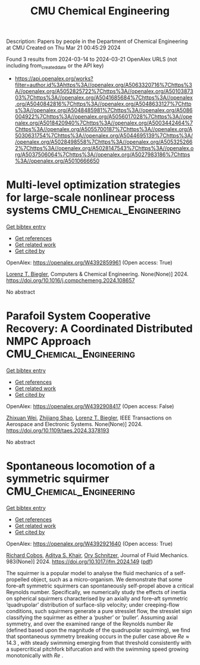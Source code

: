 #+TITLE: CMU Chemical Engineering
Description: Papers by people in the Department of Chemical Engineering at CMU
Created on Thu Mar 21 00:45:29 2024

Found 3 results from 2024-03-14 to 2024-03-21
OpenAlex URLS (not including from_created_date or the API key)
- [[https://api.openalex.org/works?filter=author.id%3Ahttps%3A//openalex.org/A5063320716%7Chttps%3A//openalex.org/A5052825722%7Chttps%3A//openalex.org/A5010387303%7Chttps%3A//openalex.org/A5041685684%7Chttps%3A//openalex.org/A5040842816%7Chttps%3A//openalex.org/A5048633127%7Chttps%3A//openalex.org/A5048485981%7Chttps%3A//openalex.org/A5086004922%7Chttps%3A//openalex.org/A5056017028%7Chttps%3A//openalex.org/A5018420940%7Chttps%3A//openalex.org/A5003442464%7Chttps%3A//openalex.org/A5055700187%7Chttps%3A//openalex.org/A5030631754%7Chttps%3A//openalex.org/A5044695139%7Chttps%3A//openalex.org/A5028498558%7Chttps%3A//openalex.org/A5053252662%7Chttps%3A//openalex.org/A5028147543%7Chttps%3A//openalex.org/A5037506064%7Chttps%3A//openalex.org/A5027983186%7Chttps%3A//openalex.org/A5010666650]]

* Multi-level optimization strategies for large-scale nonlinear process systems  :CMU_Chemical_Engineering:
:PROPERTIES:
:UUID: https://openalex.org/W4392859961
:TOPICS: Model Predictive Control in Industrial Processes, State-of-the-Art in Process Optimization under Uncertainty, Process Fault Detection and Diagnosis in Industries
:PUBLICATION_DATE: 2024-03-01
:END:    
    
[[elisp:(doi-add-bibtex-entry "https://doi.org/10.1016/j.compchemeng.2024.108657")][Get bibtex entry]] 

- [[elisp:(progn (xref--push-markers (current-buffer) (point)) (oa--referenced-works "https://openalex.org/W4392859961"))][Get references]]
- [[elisp:(progn (xref--push-markers (current-buffer) (point)) (oa--related-works "https://openalex.org/W4392859961"))][Get related work]]
- [[elisp:(progn (xref--push-markers (current-buffer) (point)) (oa--cited-by-works "https://openalex.org/W4392859961"))][Get cited by]]

OpenAlex: https://openalex.org/W4392859961 (Open access: True)
    
[[https://openalex.org/A5052825722][Lorenz T. Biegler]], Computers & Chemical Engineering. None(None)] 2024. https://doi.org/10.1016/j.compchemeng.2024.108657 
     
No abstract    

    

* Parafoil System Cooperative Recovery: A Coordinated Distributed NMPC Approach  :CMU_Chemical_Engineering:
:PROPERTIES:
:UUID: https://openalex.org/W4392908417
:TOPICS: Airborne Wind Energy Systems and High-Altitude Platforms, Optimization of Spacecraft Trajectories and Formations, Cryogenic Fluid Storage and Management
:PUBLICATION_DATE: 2024-01-01
:END:    
    
[[elisp:(doi-add-bibtex-entry "https://doi.org/10.1109/taes.2024.3378193")][Get bibtex entry]] 

- [[elisp:(progn (xref--push-markers (current-buffer) (point)) (oa--referenced-works "https://openalex.org/W4392908417"))][Get references]]
- [[elisp:(progn (xref--push-markers (current-buffer) (point)) (oa--related-works "https://openalex.org/W4392908417"))][Get related work]]
- [[elisp:(progn (xref--push-markers (current-buffer) (point)) (oa--cited-by-works "https://openalex.org/W4392908417"))][Get cited by]]

OpenAlex: https://openalex.org/W4392908417 (Open access: False)
    
[[https://openalex.org/A5054103149][Zhixuan Wei]], [[https://openalex.org/A5034118578][Zhijiang Shao]], [[https://openalex.org/A5052825722][Lorenz T. Biegler]], IEEE Transactions on Aerospace and Electronic Systems. None(None)] 2024. https://doi.org/10.1109/taes.2024.3378193 
     
No abstract    

    

* Spontaneous locomotion of a symmetric squirmer  :CMU_Chemical_Engineering:
:PROPERTIES:
:UUID: https://openalex.org/W4392921640
:TOPICS: Hydrodynamics of Active Matter, Self-Reconfigurable Robotic Systems and Modular Robotics, 4D Printing Technologies
:PUBLICATION_DATE: 2024-03-18
:END:    
    
[[elisp:(doi-add-bibtex-entry "https://doi.org/10.1017/jfm.2024.149")][Get bibtex entry]] 

- [[elisp:(progn (xref--push-markers (current-buffer) (point)) (oa--referenced-works "https://openalex.org/W4392921640"))][Get references]]
- [[elisp:(progn (xref--push-markers (current-buffer) (point)) (oa--related-works "https://openalex.org/W4392921640"))][Get related work]]
- [[elisp:(progn (xref--push-markers (current-buffer) (point)) (oa--cited-by-works "https://openalex.org/W4392921640"))][Get cited by]]

OpenAlex: https://openalex.org/W4392921640 (Open access: True)
    
[[https://openalex.org/A5022700006][Richard Cobos]], [[https://openalex.org/A5018420940][Aditya S. Khair]], [[https://openalex.org/A5049998387][Ory Schnitzer]], Journal of Fluid Mechanics. 983(None)] 2024. https://doi.org/10.1017/jfm.2024.149  ([[https://www.cambridge.org/core/services/aop-cambridge-core/content/view/5D7392591B471F3D588D031456DDAEDF/S0022112024001496a.pdf/div-class-title-spontaneous-locomotion-of-a-symmetric-squirmer-div.pdf][pdf]])
     
The squirmer is a popular model to analyse the fluid mechanics of a self-propelled object, such as a micro-organism. We demonstrate that some fore–aft symmetric squirmers can spontaneously self-propel above a critical Reynolds number. Specifically, we numerically study the effects of inertia on spherical squirmers characterised by an axially and fore–aft symmetric ‘quadrupolar’ distribution of surface-slip velocity; under creeping-flow conditions, such squirmers generate a pure stresslet flow, the stresslet sign classifying the squirmer as either a ‘pusher’ or ‘puller’. Assuming axial symmetry, and over the examined range of the Reynolds number $Re$ (defined based upon the magnitude of the quadrupolar squirming), we find that spontaneous symmetry breaking occurs in the puller case above $Re \approx 14.3$ , with steady swimming emerging from that threshold consistently with a supercritical pitchfork bifurcation and with the swimming speed growing monotonically with $Re$ .    

    

